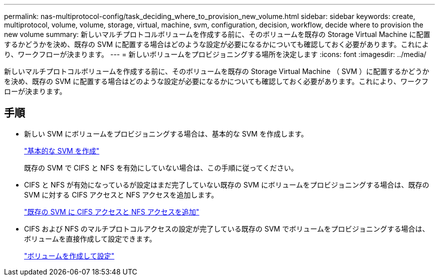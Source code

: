 ---
permalink: nas-multiprotocol-config/task_deciding_where_to_provision_new_volume.html 
sidebar: sidebar 
keywords: create, multiprotocol, volume, volume, storage, virtual, machine, svm, configuration, decision, workflow, decide where to provision the new volume 
summary: 新しいマルチプロトコルボリュームを作成する前に、そのボリュームを既存の Storage Virtual Machine に配置するかどうかを決め、既存の SVM に配置する場合はどのような設定が必要になるかについても確認しておく必要があります。これにより、ワークフローが決まります。 
---
= 新しいボリュームをプロビジョニングする場所を決定します
:icons: font
:imagesdir: ../media/


[role="lead"]
新しいマルチプロトコルボリュームを作成する前に、そのボリュームを既存の Storage Virtual Machine （ SVM ）に配置するかどうかを決め、既存の SVM に配置する場合はどのような設定が必要になるかについても確認しておく必要があります。これにより、ワークフローが決まります。



== 手順

* 新しい SVM にボリュームをプロビジョニングする場合は、基本的な SVM を作成します。
+
link:task_creating_new_svm.md#["基本的な SVM を作成"]

+
既存の SVM で CIFS と NFS を有効にしていない場合は、この手順に従ってください。

* CIFS と NFS が有効になっているが設定はまだ完了していない既存の SVM にボリュームをプロビジョニングする場合は、既存の SVM に対する CIFS アクセスと NFS アクセスを追加します。
+
link:concept_adding_nas_access_to_existing_svm.md#["既存の SVM に CIFS アクセスと NFS アクセスを追加"]

* CIFS および NFS のマルチプロトコルアクセスの設定が完了している既存の SVM でボリュームをプロビジョニングする場合は、ボリュームを直接作成して設定できます。
+
link:task_creating_configuring_volume.md#["ボリュームを作成して設定"]


